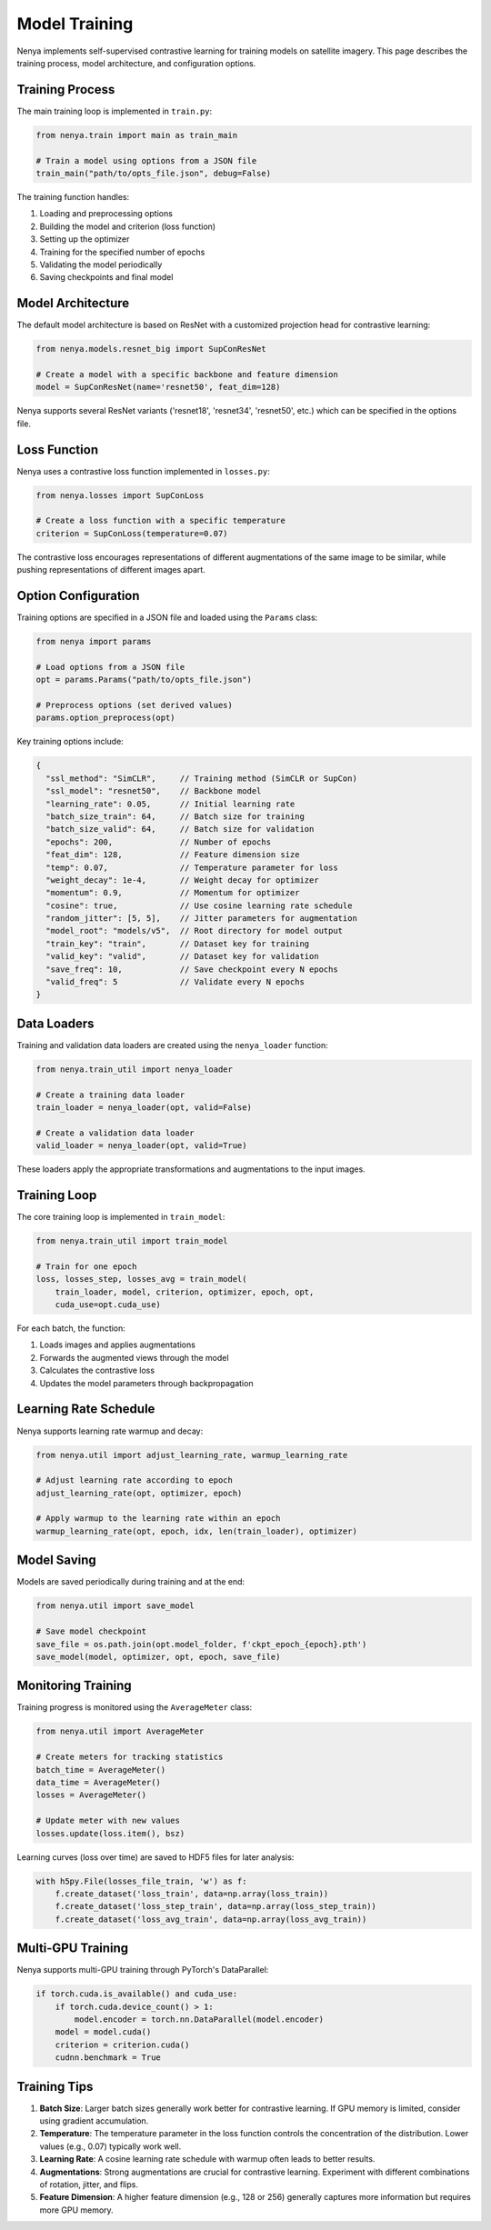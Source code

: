 .. _model_training:

Model Training
============

Nenya implements self-supervised contrastive learning for training models on satellite imagery. This page describes the training process, model architecture, and configuration options.

Training Process
--------------

The main training loop is implemented in ``train.py``:

.. code-block:: python

   from nenya.train import main as train_main
   
   # Train a model using options from a JSON file
   train_main("path/to/opts_file.json", debug=False)

The training function handles:

1. Loading and preprocessing options
2. Building the model and criterion (loss function)
3. Setting up the optimizer
4. Training for the specified number of epochs
5. Validating the model periodically
6. Saving checkpoints and final model

Model Architecture
---------------

The default model architecture is based on ResNet with a customized projection head for contrastive learning:

.. code-block:: python

   from nenya.models.resnet_big import SupConResNet
   
   # Create a model with a specific backbone and feature dimension
   model = SupConResNet(name='resnet50', feat_dim=128)

Nenya supports several ResNet variants ('resnet18', 'resnet34', 'resnet50', etc.) which can be specified in the options file.

Loss Function
-----------

Nenya uses a contrastive loss function implemented in ``losses.py``:

.. code-block:: python

   from nenya.losses import SupConLoss
   
   # Create a loss function with a specific temperature
   criterion = SupConLoss(temperature=0.07)

The contrastive loss encourages representations of different augmentations of the same image to be similar, while pushing representations of different images apart.

Option Configuration
-----------------

Training options are specified in a JSON file and loaded using the ``Params`` class:

.. code-block:: python

   from nenya import params
   
   # Load options from a JSON file
   opt = params.Params("path/to/opts_file.json")
   
   # Preprocess options (set derived values)
   params.option_preprocess(opt)

Key training options include:

.. code-block:: javascript

   {
     "ssl_method": "SimCLR",     // Training method (SimCLR or SupCon)
     "ssl_model": "resnet50",    // Backbone model
     "learning_rate": 0.05,      // Initial learning rate
     "batch_size_train": 64,     // Batch size for training
     "batch_size_valid": 64,     // Batch size for validation
     "epochs": 200,              // Number of epochs
     "feat_dim": 128,            // Feature dimension size
     "temp": 0.07,               // Temperature parameter for loss
     "weight_decay": 1e-4,       // Weight decay for optimizer
     "momentum": 0.9,            // Momentum for optimizer
     "cosine": true,             // Use cosine learning rate schedule
     "random_jitter": [5, 5],    // Jitter parameters for augmentation
     "model_root": "models/v5",  // Root directory for model output
     "train_key": "train",       // Dataset key for training
     "valid_key": "valid",       // Dataset key for validation
     "save_freq": 10,            // Save checkpoint every N epochs
     "valid_freq": 5             // Validate every N epochs
   }

Data Loaders
-----------

Training and validation data loaders are created using the ``nenya_loader`` function:

.. code-block:: python

   from nenya.train_util import nenya_loader
   
   # Create a training data loader
   train_loader = nenya_loader(opt, valid=False)
   
   # Create a validation data loader
   valid_loader = nenya_loader(opt, valid=True)

These loaders apply the appropriate transformations and augmentations to the input images.

Training Loop
-----------

The core training loop is implemented in ``train_model``:

.. code-block:: python

   from nenya.train_util import train_model
   
   # Train for one epoch
   loss, losses_step, losses_avg = train_model(
       train_loader, model, criterion, optimizer, epoch, opt, 
       cuda_use=opt.cuda_use)

For each batch, the function:

1. Loads images and applies augmentations
2. Forwards the augmented views through the model
3. Calculates the contrastive loss
4. Updates the model parameters through backpropagation

Learning Rate Schedule
-------------------

Nenya supports learning rate warmup and decay:

.. code-block:: python

   from nenya.util import adjust_learning_rate, warmup_learning_rate
   
   # Adjust learning rate according to epoch
   adjust_learning_rate(opt, optimizer, epoch)
   
   # Apply warmup to the learning rate within an epoch
   warmup_learning_rate(opt, epoch, idx, len(train_loader), optimizer)

Model Saving
----------

Models are saved periodically during training and at the end:

.. code-block:: python

   from nenya.util import save_model
   
   # Save model checkpoint
   save_file = os.path.join(opt.model_folder, f'ckpt_epoch_{epoch}.pth')
   save_model(model, optimizer, opt, epoch, save_file)

Monitoring Training
-----------------

Training progress is monitored using the ``AverageMeter`` class:

.. code-block:: python

   from nenya.util import AverageMeter
   
   # Create meters for tracking statistics
   batch_time = AverageMeter()
   data_time = AverageMeter()
   losses = AverageMeter()
   
   # Update meter with new values
   losses.update(loss.item(), bsz)

Learning curves (loss over time) are saved to HDF5 files for later analysis:

.. code-block:: python

   with h5py.File(losses_file_train, 'w') as f:
       f.create_dataset('loss_train', data=np.array(loss_train))
       f.create_dataset('loss_step_train', data=np.array(loss_step_train))
       f.create_dataset('loss_avg_train', data=np.array(loss_avg_train))

Multi-GPU Training
---------------

Nenya supports multi-GPU training through PyTorch's DataParallel:

.. code-block:: python

   if torch.cuda.is_available() and cuda_use:
       if torch.cuda.device_count() > 1:
           model.encoder = torch.nn.DataParallel(model.encoder)
       model = model.cuda()
       criterion = criterion.cuda()
       cudnn.benchmark = True

Training Tips
-----------

1. **Batch Size**: Larger batch sizes generally work better for contrastive learning. If GPU memory is limited, consider using gradient accumulation.
2. **Temperature**: The temperature parameter in the loss function controls the concentration of the distribution. Lower values (e.g., 0.07) typically work well.
3. **Learning Rate**: A cosine learning rate schedule with warmup often leads to better results.
4. **Augmentations**: Strong augmentations are crucial for contrastive learning. Experiment with different combinations of rotation, jitter, and flips.
5. **Feature Dimension**: A higher feature dimension (e.g., 128 or 256) generally captures more information but requires more GPU memory.
